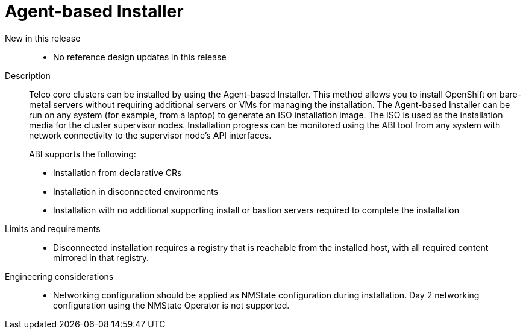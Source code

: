 // Module included in the following assemblies:
//
// * scalability_and_performance/telco_core_ref_design_specs/telco-core-rds.adoc

:_mod-docs-content-type: REFERENCE
[id="telco-core-agent-based-installer_{context}"]
= Agent-based Installer

New in this release::
* No reference design updates in this release

Description::
+
--
Telco core clusters can be installed by using the Agent-based Installer.
This method allows you to install OpenShift on bare-metal servers without requiring additional servers or VMs for managing the installation.
The Agent-based Installer can be run on any system (for example, from a laptop) to generate an ISO installation image.
The ISO is used as the installation media for the cluster supervisor nodes.
Installation progress can be monitored using the ABI tool from any system with network connectivity to the supervisor node's API interfaces.

ABI supports the following:

* Installation from declarative CRs
* Installation in disconnected environments
* Installation with no additional supporting install or bastion servers required to complete the installation
--

Limits and requirements::
* Disconnected installation requires a registry that is reachable from the installed host, with all required content mirrored in that registry.

Engineering considerations::
* Networking configuration should be applied as NMState configuration during installation.
Day 2 networking configuration using the NMState Operator is not supported.
